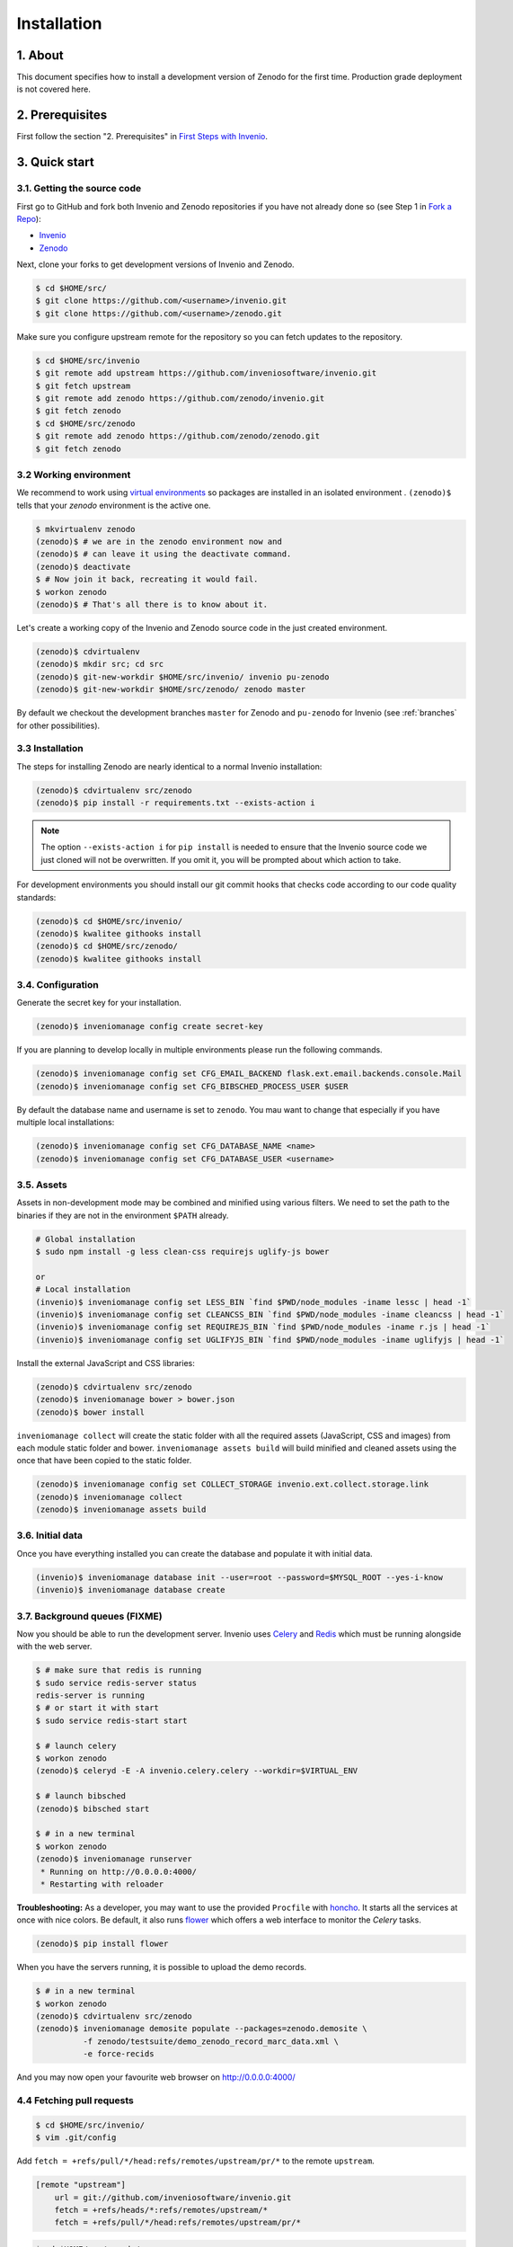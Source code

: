 Installation
=============

1. About
--------

This document specifies how to install a development version of Zenodo for the
first time. Production grade deployment is not covered here.

2. Prerequisites
----------------

First follow the section "2. Prerequisites" in `First Steps with Invenio <http://invenio.readthedocs.org/en/latest/getting-started/first-steps.html#prerequisites>`_.

3. Quick start
--------------

3.1. Getting the source code
~~~~~~~~~~~~~~~~~~~~~~~~~~~~~

First go to GitHub and fork both Invenio and Zenodo repositories if you have
not already done so (see Step 1 in
`Fork a Repo <https://help.github.com/articles/fork-a-repo>`_):

- `Invenio <https://github.com/inveniosoftware/invenio>`_
- `Zenodo <https://github.com/zenodo/zenodo>`_

Next, clone your forks to get development versions of Invenio and Zenodo.

.. code-block:: console

    $ cd $HOME/src/
    $ git clone https://github.com/<username>/invenio.git
    $ git clone https://github.com/<username>/zenodo.git

Make sure you configure upstream remote for the repository so you can fetch
updates to the repository.

.. code-block:: console

    $ cd $HOME/src/invenio
    $ git remote add upstream https://github.com/inveniosoftware/invenio.git
    $ git fetch upstream
    $ git remote add zenodo https://github.com/zenodo/invenio.git
    $ git fetch zenodo
    $ cd $HOME/src/zenodo
    $ git remote add zenodo https://github.com/zenodo/zenodo.git
    $ git fetch zenodo


3.2 Working environment
~~~~~~~~~~~~~~~~~~~~~~~

We recommend to work using
`virtual environments <http://www.virtualenv.org/>`_ so packages are installed
in an isolated environment . ``(zenodo)$`` tells that your
*zenodo* environment is the active one.

.. code-block:: console

    $ mkvirtualenv zenodo
    (zenodo)$ # we are in the zenodo environment now and
    (zenodo)$ # can leave it using the deactivate command.
    (zenodo)$ deactivate
    $ # Now join it back, recreating it would fail.
    $ workon zenodo
    (zenodo)$ # That's all there is to know about it.

Let's create a working copy of the Invenio and Zenodo source code in the
just created environment.

.. code-block:: console

    (zenodo)$ cdvirtualenv
    (zenodo)$ mkdir src; cd src
    (zenodo)$ git-new-workdir $HOME/src/invenio/ invenio pu-zenodo
    (zenodo)$ git-new-workdir $HOME/src/zenodo/ zenodo master

By default we checkout the development branches ``master`` for Zenodo and
``pu-zenodo`` for Invenio (see :ref:`branches` for other possibilities).


3.3 Installation
~~~~~~~~~~~~~~~~
The steps for installing Zenodo are nearly identical to a normal Invenio
installation:

.. code-block:: console

    (zenodo)$ cdvirtualenv src/zenodo
    (zenodo)$ pip install -r requirements.txt --exists-action i

.. NOTE::
   The option ``--exists-action i`` for ``pip install`` is needed to ensure that
   the Invenio source code we just cloned will not be overwritten. If you
   omit it, you will be prompted about which action to take.

For development environments you should install our git commit hooks that checks
code according to our code quality standards:

.. code-block:: console

    (zenodo)$ cd $HOME/src/invenio/
    (zenodo)$ kwalitee githooks install
    (zenodo)$ cd $HOME/src/zenodo/
    (zenodo)$ kwalitee githooks install


3.4. Configuration
~~~~~~~~~~~~~~~~~~

Generate the secret key for your installation.

.. code-block:: console

    (zenodo)$ inveniomanage config create secret-key

If you are planning to develop locally in multiple environments please run
the following commands.

.. code-block:: console

    (zenodo)$ inveniomanage config set CFG_EMAIL_BACKEND flask.ext.email.backends.console.Mail
    (zenodo)$ inveniomanage config set CFG_BIBSCHED_PROCESS_USER $USER

By default the database name and username is set to ``zenodo``. You mau want to
change that especially if you have multiple local installations:

.. code-block:: console

    (zenodo)$ inveniomanage config set CFG_DATABASE_NAME <name>
    (zenodo)$ inveniomanage config set CFG_DATABASE_USER <username>

3.5. Assets
~~~~~~~~~~~

Assets in non-development mode may be combined and minified using various
filters. We need to set the path to the binaries if they are not in the
environment ``$PATH`` already.

.. code-block:: console

    # Global installation
    $ sudo npm install -g less clean-css requirejs uglify-js bower

    or
    # Local installation
    (invenio)$ inveniomanage config set LESS_BIN `find $PWD/node_modules -iname lessc | head -1`
    (invenio)$ inveniomanage config set CLEANCSS_BIN `find $PWD/node_modules -iname cleancss | head -1`
    (invenio)$ inveniomanage config set REQUIREJS_BIN `find $PWD/node_modules -iname r.js | head -1`
    (invenio)$ inveniomanage config set UGLIFYJS_BIN `find $PWD/node_modules -iname uglifyjs | head -1`


Install the external JavaScript and CSS libraries:

.. code-block:: console

    (zenodo)$ cdvirtualenv src/zenodo
    (zenodo)$ inveniomanage bower > bower.json
    (zenodo)$ bower install


``inveniomanage collect`` will create the static folder with all
the required assets (JavaScript, CSS and images) from each module static folder
and bower. ``inveniomanage assets build`` will build minified and cleaned
assets using the once that have been copied to the static folder.

.. code-block:: console

    (zenodo)$ inveniomanage config set COLLECT_STORAGE invenio.ext.collect.storage.link
    (zenodo)$ inveniomanage collect
    (zenodo)$ inveniomanage assets build


3.6. Initial data
~~~~~~~~~~~~~~~~~

Once you have everything installed you can create the database and populate it
with initial data.

.. code-block:: console

    (invenio)$ inveniomanage database init --user=root --password=$MYSQL_ROOT --yes-i-know
    (invenio)$ inveniomanage database create

3.7. Background queues (FIXME)
~~~~~~~~~~~~~~~~~~~~~~~~~~~~~~

Now you should be able to run the development server. Invenio uses
`Celery <http://www.celeryproject.org/>`_ and `Redis <http://redis.io/>`_
which must be running alongside with the web server.

.. code-block:: console

    $ # make sure that redis is running
    $ sudo service redis-server status
    redis-server is running
    $ # or start it with start
    $ sudo service redis-start start

    $ # launch celery
    $ workon zenodo
    (zenodo)$ celeryd -E -A invenio.celery.celery --workdir=$VIRTUAL_ENV

    $ # launch bibsched
    (zenodo)$ bibsched start

    $ # in a new terminal
    $ workon zenodo
    (zenodo)$ inveniomanage runserver
     * Running on http://0.0.0.0:4000/
     * Restarting with reloader


**Troubleshooting:** As a developer, you may want to use the provided
``Procfile`` with `honcho <https://pypi.python.org/pypi/honcho>`_. It
starts all the services at once with nice colors. Be default, it also runs
`flower <https://pypi.python.org/pypi/flower>`_ which offers a web interface
to monitor the *Celery* tasks.

.. code-block:: console

    (zenodo)$ pip install flower

When you have the servers running, it is possible to upload the demo records.

.. code-block:: console

    $ # in a new terminal
    $ workon zenodo
    (zenodo)$ cdvirtualenv src/zenodo
    (zenodo)$ inveniomanage demosite populate --packages=zenodo.demosite \
              -f zenodo/testsuite/demo_zenodo_record_marc_data.xml \
              -e force-recids

And you may now open your favourite web browser on
`http://0.0.0.0:4000/ <http://0.0.0.0:4000/>`_



4.4 Fetching pull requests
~~~~~~~~~~~~~~~~~~~~~~~~~~

.. code-block:: console

    $ cd $HOME/src/invenio/
    $ vim .git/config

Add ``fetch = +refs/pull/*/head:refs/remotes/upstream/pr/*`` to the remote
``upstream``.

.. code-block:: ini

    [remote "upstream"]
        url = git://github.com/inveniosoftware/invenio.git
        fetch = +refs/heads/*:refs/remotes/upstream/*
        fetch = +refs/pull/*/head:refs/remotes/upstream/pr/*


.. code-block:: console

    $ cd $HOME/src/zenodo/
    $ vim .git/config

Add ``fetch = +refs/pull/*/head:refs/remotes/upstream/pr/*`` to the remote
``zenodo``.

.. code-block:: ini

    [remote "zenodo"]
        url = https://github.com/zenodo/zenodo.git
        fetch = +refs/heads/*:refs/remotes/upstream/*
        fetch = +refs/pull/*/head:refs/remotes/upstream/pr/*


